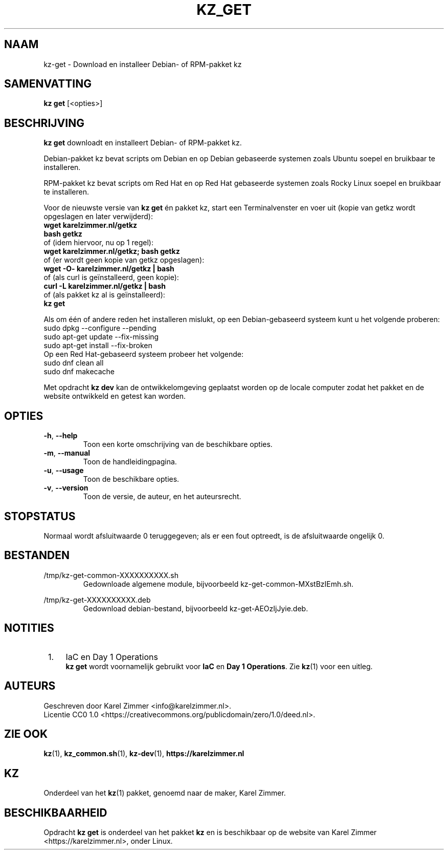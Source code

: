 .\"############################################################################
.\"# SPDX-FileComment: Man page for kz-get
.\"#
.\"# SPDX-FileCopyrightText: Karel Zimmer <info@karelzimmer.nl>
.\"# SPDX-License-Identifier: CC0-1.0
.\"############################################################################
.\"
.TH "KZ_GET" "1" "4.2.1" "Kz" "Handleiding kz"
.\"
.\"
.SH NAAM
kz-get \- Download en installeer Debian- of RPM-pakket kz
.\"
.\"
.SH SAMENVATTING
.B kz get
[<opties>]
.\"
.\"
.SH BESCHRIJVING
\fBkz get\fR downloadt en installeert Debian- of RPM-pakket kz.
.sp
Debian-pakket kz bevat scripts om Debian en op Debian gebaseerde systemen zoals
Ubuntu soepel en bruikbaar te installeren.
.sp
RPM-pakket kz bevat scripts om Red Hat en op Red Hat gebaseerde systemen zoals
Rocky Linux soepel en bruikbaar te installeren.
.sp
Voor de nieuwste versie van \fBkz get\fR én pakket kz, start een
Terminalvenster en voer uit (kopie van getkz wordt opgeslagen en later
verwijderd):
.br
    \fBwget karelzimmer.nl/getkz\fR
.br
    \fBbash getkz\fR
.br
 of (idem hiervoor, nu op 1 regel):
.br
    \fBwget karelzimmer.nl/getkz; bash getkz\fR
.br
 of (er wordt geen kopie van getkz opgeslagen):
.br
    \fBwget -O- karelzimmer.nl/getkz | bash\fR
.br
 of (als curl is geïnstalleerd, geen kopie):
.br
    \fBcurl -L karelzimmer.nl/getkz | bash\fR
.br
 of (als pakket kz al is geïnstalleerd):
.br
    \fBkz get\fR
.sp
Als om één of andere reden het installeren mislukt, op een Debian-gebaseerd
systeem kunt u het volgende proberen:
    sudo dpkg --configure --pending
    sudo apt-get update --fix-missing
    sudo apt-get install --fix-broken
.br
Op een Red Hat-gebaseerd systeem probeer het volgende:
    sudo dnf clean all
    sudo dnf makecache
.sp
Met opdracht \fBkz dev\fR kan de ontwikkelomgeving geplaatst worden op de
locale computer zodat het pakket en de website ontwikkeld en getest kan worden.
.\"
.\"
.SH OPTIES
.TP
\fB-h\fR, \fB--help\fR
Toon een korte omschrijving van de beschikbare opties.
.TP
\fB-m\fR, \fB--manual\fR
Toon de handleidingpagina.
.TP
\fB-u\fR, \fB--usage\fR
Toon de beschikbare opties.
.TP
\fB-v\fR, \fB--version\fR
Toon de versie, de auteur, en het auteursrecht.
.\"
.\"
.SH STOPSTATUS
Normaal wordt afsluitwaarde 0 teruggegeven; als er een fout optreedt, is de
afsluitwaarde ongelijk 0.
.\"
.\"
.SH BESTANDEN
/tmp/kz-get-common-XXXXXXXXXX.sh
.RS
Gedownloade algemene module, bijvoorbeeld kz-get-common-MXstBzIEmh.sh.
.RE
.sp
/tmp/kz-get-XXXXXXXXXX.deb
.RS
Gedownload debian-bestand, bijvoorbeeld kz-get-AEOzIjJyie.deb.
.RE
.\"
.\"
.SH NOTITIES
.IP " 1." 4
IaC en Day 1 Operations
.RS 4
\fBkz get\fR wordt voornamelijk gebruikt voor \fBIaC\fR en
\fBDay 1 Operations\fR. Zie \fBkz\fR(1) voor een uitleg.
.RE
.\"
.\"
.SH AUTEURS
Geschreven door Karel Zimmer <info@karelzimmer.nl>.
.br
Licentie CC0 1.0 <https://creativecommons.org/publicdomain/zero/1.0/deed.nl>.
.\"
.\"
.SH ZIE OOK
\fBkz\fR(1),
\fBkz_common.sh\fR(1),
\fBkz-dev\fR(1),
\fBhttps://karelzimmer.nl\fR
.\"
.\"
.SH KZ
Onderdeel van het \fBkz\fR(1) pakket, genoemd naar de maker, Karel Zimmer.
.\"
.\"
.SH BESCHIKBAARHEID
Opdracht \fBkz get\fR is onderdeel van het pakket \fBkz\fR en is beschikbaar
op de website van Karel Zimmer <https://karelzimmer.nl>, onder Linux.
